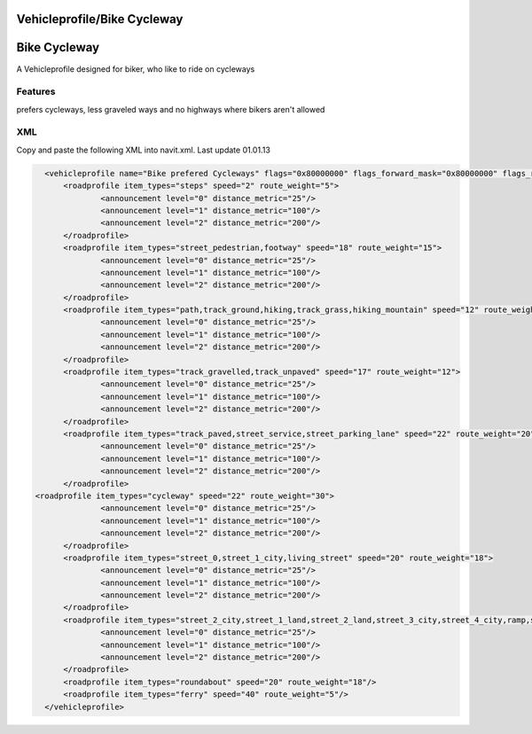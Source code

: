 .. _vehicleprofilebike_cycleway:

Vehicleprofile/Bike Cycleway
============================


**Bike Cycleway**
=================

A Vehicleprofile designed for biker, who like to ride on cycleways

Features
--------

prefers cycleways, less graveled ways and no highways where bikers
aren't allowed

XML
---

Copy and paste the following XML into navit.xml. Last update 01.01.13

.. code:: xml


           <vehicleprofile name="Bike prefered Cycleways" flags="0x80000000" flags_forward_mask="0x80000000" flags_reverse_mask="0x80000000" maxspeed_handling="1" route_mode="0" static_speed="5" static_distance="25">
               <roadprofile item_types="steps" speed="2" route_weight="5">
                       <announcement level="0" distance_metric="25"/>
                       <announcement level="1" distance_metric="100"/>
                       <announcement level="2" distance_metric="200"/>
               </roadprofile>
               <roadprofile item_types="street_pedestrian,footway" speed="18" route_weight="15">
                       <announcement level="0" distance_metric="25"/>
                       <announcement level="1" distance_metric="100"/>
                       <announcement level="2" distance_metric="200"/>
               </roadprofile>
               <roadprofile item_types="path,track_ground,hiking,track_grass,hiking_mountain" speed="12" route_weight="7">
                       <announcement level="0" distance_metric="25"/>
                       <announcement level="1" distance_metric="100"/>
                       <announcement level="2" distance_metric="200"/>
               </roadprofile>
               <roadprofile item_types="track_gravelled,track_unpaved" speed="17" route_weight="12">
                       <announcement level="0" distance_metric="25"/>
                       <announcement level="1" distance_metric="100"/>
                       <announcement level="2" distance_metric="200"/>
               </roadprofile>
               <roadprofile item_types="track_paved,street_service,street_parking_lane" speed="22" route_weight="20">
                       <announcement level="0" distance_metric="25"/>
                       <announcement level="1" distance_metric="100"/>
                       <announcement level="2" distance_metric="200"/>
               </roadprofile>
         <roadprofile item_types="cycleway" speed="22" route_weight="30">
                       <announcement level="0" distance_metric="25"/>
                       <announcement level="1" distance_metric="100"/>
                       <announcement level="2" distance_metric="200"/>
               </roadprofile>
               <roadprofile item_types="street_0,street_1_city,living_street" speed="20" route_weight="18">
                       <announcement level="0" distance_metric="25"/>
                       <announcement level="1" distance_metric="100"/>
                       <announcement level="2" distance_metric="200"/>
               </roadprofile>
               <roadprofile item_types="street_2_city,street_1_land,street_2_land,street_3_city,street_4_city,ramp,street_3_land,street_4_land" speed="22" route_weight="18">
                       <announcement level="0" distance_metric="25"/>
                       <announcement level="1" distance_metric="100"/>
                       <announcement level="2" distance_metric="200"/>
               </roadprofile>
               <roadprofile item_types="roundabout" speed="20" route_weight="18"/>
               <roadprofile item_types="ferry" speed="40" route_weight="5"/>
           </vehicleprofile>
           
           
      
